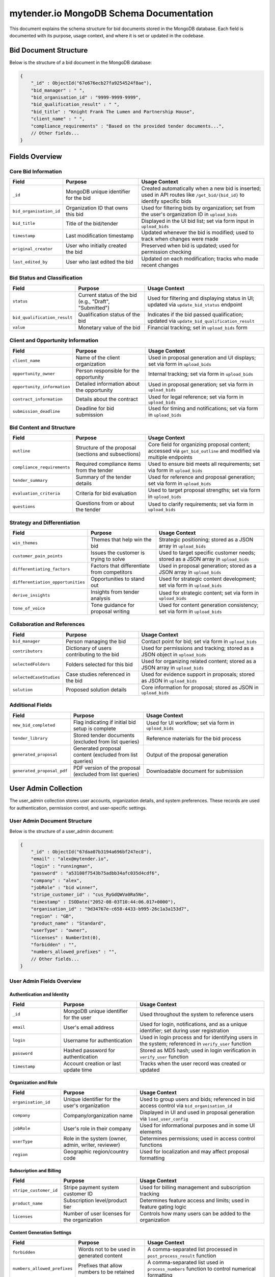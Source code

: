 mytender.io MongoDB Schema Documentation
==============================

This document explains the schema structure for bid documents stored in the MongoDB database. Each field is documented with its purpose, usage context, and where it is set or updated in the codebase.

Bid Document Structure
---------------------

Below is the structure of a bid document in the MongoDB database:

.. code-block:: javascript

    {
        "_id" : ObjectId("67e676ecb27fa9254524f8ae"),
        "bid_manager" : " ",
        "bid_organisation_id" : "9999-9999-9999",
        "bid_qualification_result" : " ",
        "bid_title" : "Knight Frank The Lumen and Partnership House",
        "client_name" : " ",
        "compliance_requirements" : "Based on the provided tender documents...",
        // Other fields...
    }

Fields Overview
--------------

Core Bid Information
^^^^^^^^^^^^^^^^^^^

.. list-table::
   :header-rows: 1
   :widths: 20 30 50

   * - Field
     - Purpose
     - Usage Context
   * - ``_id``
     - MongoDB unique identifier for the bid
     - Created automatically when a new bid is inserted; used in API routes like ``/get_bid/{bid_id}`` to identify specific bids
   * - ``bid_organisation_id``
     - Organization ID that owns this bid
     - Used for filtering bids by organization; set from the user's organization ID in ``upload_bids``
   * - ``bid_title``
     - Title of the bid/tender
     - Displayed in the UI bid list; set via form input in ``upload_bids``
   * - ``timestamp``
     - Last modification timestamp
     - Updated whenever the bid is modified; used to track when changes were made
   * - ``original_creator``
     - User who initially created the bid
     - Preserved when bid is updated; used for permission checking
   * - ``last_edited_by``
     - User who last edited the bid
     - Updated on each modification; tracks who made recent changes

Bid Status and Classification
^^^^^^^^^^^^^^^^^^^^^^^^^^^^

.. list-table::
   :header-rows: 1
   :widths: 20 30 50

   * - Field
     - Purpose
     - Usage Context
   * - ``status``
     - Current status of the bid (e.g., "Draft", "Submitted")
     - Used for filtering and displaying status in UI; updated via ``update_bid_status`` endpoint
   * - ``bid_qualification_result``
     - Qualification status of the bid
     - Indicates if the bid passed qualification; updated via ``update_bid_qualification_result``
   * - ``value``
     - Monetary value of the bid
     - Financial tracking; set in ``upload_bids`` form

Client and Opportunity Information
^^^^^^^^^^^^^^^^^^^^^^^^^^^^^^^^^

.. list-table::
   :header-rows: 1
   :widths: 20 30 50

   * - Field
     - Purpose
     - Usage Context
   * - ``client_name``
     - Name of the client organization
     - Used in proposal generation and UI displays; set via form in ``upload_bids``
   * - ``opportunity_owner``
     - Person responsible for the opportunity
     - Internal tracking; set via form in ``upload_bids``
   * - ``opportunity_information``
     - Detailed information about the opportunity
     - Used in proposal generation; set via form in ``upload_bids``
   * - ``contract_information``
     - Details about the contract
     - Used for legal reference; set via form in ``upload_bids``
   * - ``submission_deadline``
     - Deadline for bid submission
     - Used for timing and notifications; set via form in ``upload_bids``

Bid Content and Structure
^^^^^^^^^^^^^^^^^^^^^^^^

.. list-table::
   :header-rows: 1
   :widths: 20 30 50

   * - Field
     - Purpose
     - Usage Context
   * - ``outline``
     - Structure of the proposal (sections and subsections)
     - Core field for organizing proposal content; accessed via ``get_bid_outline`` and modified via multiple endpoints
   * - ``compliance_requirements``
     - Required compliance items from the tender
     - Used to ensure bid meets all requirements; set via form in ``upload_bids``
   * - ``tender_summary``
     - Summary of the tender details
     - Used for reference and proposal generation; set via form in ``upload_bids``
   * - ``evaluation_criteria``
     - Criteria for bid evaluation
     - Used to target proposal strengths; set via form in ``upload_bids``
   * - ``questions``
     - Questions from or about the tender
     - Used to clarify requirements; set via form in ``upload_bids``

Strategy and Differentiation
^^^^^^^^^^^^^^^^^^^^^^^^^^^

.. list-table::
   :header-rows: 1
   :widths: 20 30 50

   * - Field
     - Purpose
     - Usage Context
   * - ``win_themes``
     - Themes that help win the bid
     - Strategic positioning; stored as a JSON array in ``upload_bids``
   * - ``customer_pain_points``
     - Issues the customer is trying to solve
     - Used to target specific customer needs; stored as a JSON array in ``upload_bids``
   * - ``differentiating_factors``
     - Factors that differentiate from competitors
     - Used in proposal generation; stored as a JSON array in ``upload_bids``
   * - ``differentiation_opportunities``
     - Opportunities to stand out
     - Used for strategic content development; set via form in ``upload_bids``
   * - ``derive_insights``
     - Insights from tender analysis
     - Used for strategic content; set via form in ``upload_bids``
   * - ``tone_of_voice``
     - Tone guidance for proposal writing
     - Used for content generation consistency; set via form in ``upload_bids``

Collaboration and References
^^^^^^^^^^^^^^^^^^^^^^^^^^^

.. list-table::
   :header-rows: 1
   :widths: 20 30 50

   * - Field
     - Purpose
     - Usage Context
   * - ``bid_manager``
     - Person managing the bid
     - Contact point for bid; set via form in ``upload_bids``
   * - ``contributors``
     - Dictionary of users contributing to the bid
     - Used for permissions and tracking; stored as a JSON object in ``upload_bids``
   * - ``selectedFolders``
     - Folders selected for this bid
     - Used for organizing related content; stored as a JSON array in ``upload_bids``
   * - ``selectedCaseStudies``
     - Case studies referenced in the bid
     - Used for evidence support in proposals; stored as JSON in ``upload_bids``
   * - ``solution``
     - Proposed solution details
     - Core information for proposal; stored as JSON in ``upload_bids``

Additional Fields
^^^^^^^^^^^^^^^

.. list-table::
   :header-rows: 1
   :widths: 20 30 50

   * - Field
     - Purpose
     - Usage Context
   * - ``new_bid_completed``
     - Flag indicating if initial bid setup is complete
     - Used for UI workflow; set via form in ``upload_bids``
   * - ``tender_library``
     - Stored tender documents (excluded from list queries)
     - Reference materials for the bid process
   * - ``generated_proposal``
     - Generated proposal content (excluded from list queries)
     - Output of the proposal generation
   * - ``generated_proposal_pdf``
     - PDF version of the proposal (excluded from list queries)
     - Downloadable document for submission

User Admin Collection
--------------------

The user_admin collection stores user accounts, organization details, and system preferences. These records are used for authentication, permission control, and user-specific settings.

User Admin Document Structure
^^^^^^^^^^^^^^^^^^^^^^^^^^^

Below is the structure of a user_admin document:

.. code-block:: javascript

    {
        "_id" : ObjectId("67daa07b3194a696bf247ec8"),
        "email" : "alex@mytender.io",
        "login" : "runningman",
        "password" : "a53108f7543b75adbb34afc035d4cdf6",
        "company" : "alex",
        "jobRole" : "bid winner",
        "stripe_customer_id" : "cus_RyGdQWVa0Ra5Ne",
        "timestamp" : ISODate("2052-08-03T10:44:06.017+0000"),
        "organisation_id" : "9d34767e-c658-4433-b995-26c1a3a153d7",
        "region" : "GB",
        "product_name" : "Standard",
        "userType" : "owner",
        "licenses" : NumberInt(0),
        "forbidden" : "",
        "numbers_allowed_prefixes" : "",
        // Other fields...
    }

User Admin Fields Overview
^^^^^^^^^^^^^^^^^^^^^^^^

Authentication and Identity
""""""""""""""""""""""""""

.. list-table::
   :header-rows: 1
   :widths: 20 30 50

   * - Field
     - Purpose
     - Usage Context
   * - ``_id``
     - MongoDB unique identifier for the user
     - Used throughout the system to reference users
   * - ``email``
     - User's email address
     - Used for login, notifications, and as a unique identifier; set during user registration
   * - ``login``
     - Username for authentication
     - Used in login process and for identifying users in the system; referenced in ``verify_user`` function
   * - ``password``
     - Hashed password for authentication
     - Stored as MD5 hash; used in login verification in ``verify_user`` function
   * - ``timestamp``
     - Account creation or last update time
     - Tracks when the user record was created or updated

Organization and Role
""""""""""""""""""""

.. list-table::
   :header-rows: 1
   :widths: 20 30 50

   * - Field
     - Purpose
     - Usage Context
   * - ``organisation_id``
     - Unique identifier for the user's organization
     - Used to group users and bids; referenced in bid access control via ``bid_organisation_id``
   * - ``company``
     - Company/organization name
     - Displayed in UI and used in proposal generation via ``load_user_config``
   * - ``jobRole``
     - User's role in their company
     - Used for informational purposes and in some UI elements
   * - ``userType``
     - Role in the system (owner, admin, writer, reviewer)
     - Determines permissions; used in access control functions
   * - ``region``
     - Geographic region/country code
     - Used for localization and may affect proposal formatting

Subscription and Billing
"""""""""""""""""""""""

.. list-table::
   :header-rows: 1
   :widths: 20 30 50

   * - Field
     - Purpose
     - Usage Context
   * - ``stripe_customer_id``
     - Stripe payment system customer ID
     - Used for billing management and subscription tracking
   * - ``product_name``
     - Subscription level/product tier
     - Determines feature access and limits; used in feature gating logic
   * - ``licenses``
     - Number of user licenses for the organization
     - Controls how many users can be added to the organization

Content Generation Settings
"""""""""""""""""""""""""

.. list-table::
   :header-rows: 1
   :widths: 20 30 50

   * - Field
     - Purpose
     - Usage Context
   * - ``forbidden``
     - Words not to be used in generated content
     - A comma-separated list processed in ``post_process_result`` function
   * - ``numbers_allowed_prefixes``
     - Prefixes that allow numbers to be retained
     - A comma-separated list used in ``process_numbers`` function to control numerical formatting
   * - ``company_objectives``
     - Company goals and mission statement
     - Used for content generation to align with company strategy; accessed in ``process_query`` function
   * - ``company_profile``
     - Description of the company
     - Used when generating differentiation opportunities in ``get_differentiation_opportunities``
   * - ``tone_of_voice``
     - Organization's preferred writing tone
     - Used to maintain consistent messaging in generated content

Schema Management
----------------

Field Updates
^^^^^^^^^^^

Most fields are updated through the ``/upload_bids`` endpoint, which handles both creation and updates to existing bids. Some specific fields have dedicated update endpoints:

- ``/update_bid_status`` - Updates the ``status`` field
- ``/update_bid_qualification_result`` - Updates the ``bid_qualification_result`` field
- ``/update_section`` - Updates sections within the ``outline`` field
- ``/update_subheading`` - Updates subheadings within sections in the ``outline`` field

User records are primarily updated through:

- ``/save_user`` - Updates existing user records
- ``/add_user`` - Creates new user records
- ``/update_user_details`` - Updates user profile information
- ``/update_company_info`` - Updates organization-level information

Data Access
^^^^^^^^^^

Bids are retrieved through several endpoints:

- ``/get_bids_list`` - Returns a list of all bids for an organization (excludes large fields like ``tender_library``)
- ``/get_bid/{bid_id}`` - Returns a complete bid document by ID
- ``/get_bid_outline`` - Returns only the outline structure of a bid

User data is accessed through:

- ``/load_user`` - Retrieves user profile data
- ``/get_users`` - Retrieves all users in an organization
- ``/get_organization_users`` - Retrieves users filtered by organization
- ``/profile`` - Retrieves the current user's profile

Permission Model
^^^^^^^^^^^^^^^

Access to bid documents is controlled by organization ID and contributor status:

- Users can only access bids from their organization (``bid_organisation_id`` matches user's ``organisation_id``)
- Contributors listed in the ``contributors`` field have specific edit permissions
- The ``original_creator`` has special permissions
- User types (owner, admin, writer, reviewer) defined in ``userType`` have different levels of access

The ``has_permission_to_access_bid`` function enforces these permissions throughout the API. 